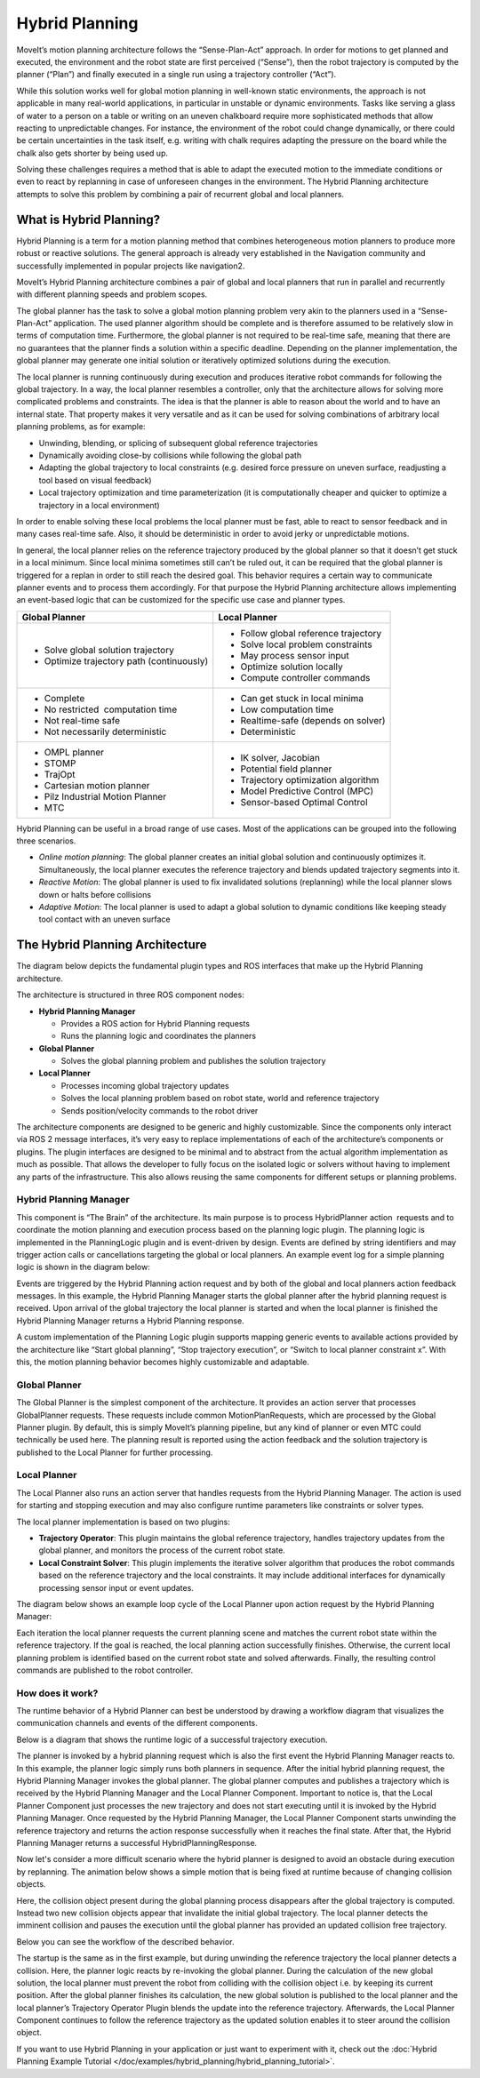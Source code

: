===============
Hybrid Planning
===============

MoveIt’s motion planning architecture follows the “Sense-Plan-Act” approach. In order for motions to get planned and executed, the environment and the robot state are first perceived (“Sense”), then the robot trajectory is computed by the planner (“Plan”) and finally executed in a single run using a trajectory controller (“Act”).

While this solution works well for global motion planning in well-known static environments, the approach is not applicable in many real-world applications, in particular in unstable or dynamic environments. Tasks like serving a glass of water to a person on a table or writing on an uneven chalkboard require more sophisticated methods that allow reacting to unpredictable changes. For instance, the environment of the robot could change dynamically, or there could be certain uncertainties in the task itself, e.g. writing with chalk requires adapting the pressure on the board while the chalk also gets shorter by being used up. 


Solving these challenges requires a method that is able to adapt the executed motion to the immediate conditions or even to react by replanning in case of unforeseen changes in the environment. The Hybrid Planning architecture attempts to solve this problem by combining a pair of recurrent global and local planners.

What is Hybrid Planning?
------------------------

Hybrid Planning is a term for a motion planning method that combines heterogeneous motion planners to produce more robust or reactive solutions. The general approach is already very established in the Navigation community and successfully implemented in popular projects like navigation2.

MoveIt’s Hybrid Planning architecture combines a pair of global and local planners that run in parallel and recurrently with different planning speeds and problem scopes.

The global planner has the task to solve a global motion planning problem very akin to the planners used in a “Sense-Plan-Act” application. The used planner algorithm should be complete and is therefore assumed to be relatively slow in terms of computation time. Furthermore, the global planner is not required to be real-time safe, meaning that there are no guarantees that the planner finds a solution within a specific deadline. Depending on the planner implementation, the global planner may generate one initial solution or iteratively optimized solutions during the execution.

The local planner is running continuously during execution and produces iterative robot commands for following the global trajectory. In a way, the local planner resembles a controller, only that the architecture allows for solving more complicated problems and constraints. The idea is that the planner is able to reason about the world and to have an internal state. That property makes it very versatile and as it can be used for solving combinations of arbitrary local planning problems, as for example:

* Unwinding, blending, or splicing of subsequent global reference trajectories
* Dynamically avoiding close-by collisions while following the global path
* Adapting the global trajectory to local constraints (e.g. desired force pressure on uneven surface, readjusting a tool based on visual feedback)
* Local trajectory optimization and time parameterization (it is computationally cheaper and quicker to optimize a trajectory in a local environment)

In order to enable solving these local problems the local planner must be fast, able to react to sensor feedback and in many cases real-time safe. Also, it should be deterministic in order to avoid jerky or unpredictable motions.

In general, the local planner relies on the reference trajectory produced by the global planner so that it doesn’t get stuck in a local minimum. Since local minima sometimes still can’t be ruled out, it can be required that the global planner is triggered for a replan in order to still reach the desired goal. This behavior requires a certain way to communicate planner events and to process them accordingly. For that purpose the Hybrid Planning architecture allows implementing an event-based logic that can be customized for the specific use case and planner types.

+-------------------------------------------+-------------------------------------------+
| Global Planner                            | Local Planner                             |
+===========================================+===========================================+
| * Solve global solution trajectory        | * Follow global reference trajectory      |
| * Optimize trajectory path (continuously) | * Solve local problem constraints         |
|                                           | * May process sensor input                |
|                                           | * Optimize solution locally               |
|                                           | * Compute controller commands             |
+-------------------------------------------+-------------------------------------------+
| * Complete                                | * Can get stuck in local minima           |
| * No restricted  computation time         | * Low computation time                    |
| * Not real-time safe                      | * Realtime-safe (depends on solver)       |
| * Not necessarily deterministic           | * Deterministic                           |
+-------------------------------------------+-------------------------------------------+
| * OMPL planner                            | * IK solver, Jacobian                     |
| * STOMP                                   | * Potential field planner                 |
| * TrajOpt                                 | * Trajectory optimization algorithm       |
| * Cartesian motion planner                | * Model Predictive Control (MPC)          |
| * Pilz Industrial Motion Planner          | * Sensor-based Optimal Control            |
| * MTC                                     |                                           |
+-------------------------------------------+-------------------------------------------+

Hybrid Planning can be useful in a broad range of use cases. Most of the applications can be grouped into the following three scenarios.

* *Online motion planning*: The global planner creates an initial global solution and continuously optimizes it. Simultaneously, the local planner executes the reference trajectory and blends updated trajectory segments into it. 
* *Reactive Motion*: The global planner is used to fix invalidated solutions (replanning) while the local planner slows down or halts before collisions
* *Adaptive Motion*: The local planner is used to adapt a global solution to dynamic conditions like keeping steady tool contact with an uneven surface


The Hybrid Planning Architecture
--------------------------------

The diagram below depicts the fundamental plugin types and ROS interfaces that make up the Hybrid Planning architecture.

.. image:: hybrid_planning_architecture.png
   :width: 700px
   :align: center

The architecture is structured in three ROS component nodes:

* **Hybrid Planning Manager**

  * Provides a ROS action for Hybrid Planning requests
  * Runs the planning logic and coordinates the planners

* **Global Planner**

  * Solves the global planning problem and publishes the solution trajectory

* **Local Planner**

  * Processes incoming global trajectory updates
  * Solves the local planning problem based on robot state, world and reference trajectory
  * Sends position/velocity commands to the robot driver


The architecture components are designed to be generic and highly customizable. Since the components only interact via ROS 2 message interfaces, it’s very easy to replace implementations of each of the architecture’s components or plugins. The plugin interfaces are designed to be minimal and to abstract from the actual algorithm implementation as much as possible. That allows the developer to fully focus on the isolated logic or solvers without having to implement any parts of the infrastructure. This also allows reusing the same components for different setups or planning problems.


Hybrid Planning Manager
^^^^^^^^^^^^^^^^^^^^^^^

.. image:: hybrid_planner_manager_small.png
   :width: 400px
   :align: center

This component is “The Brain” of the architecture. Its main purpose is to process HybridPlanner action  requests and to coordinate the motion planning and execution process based on the planning logic plugin. The planning logic is implemented in the PlanningLogic plugin and is event-driven by design. Events are defined by string identifiers and may trigger action calls or cancellations targeting the global or local planners. An example event log for a simple planning logic is shown in the diagram below:

.. image:: hybrid_planning_event_logic.png
   :width: 400px
   :align: center

Events are triggered by the Hybrid Planning action request and by both of the global and local planners action feedback messages. In this example, the Hybrid Planning Manager starts the global planner after the hybrid planning request is received. Upon arrival of the global trajectory the local planner is started and when the local planner is finished the Hybrid Planning Manager returns a Hybrid Planning response. 

A custom implementation of the Planning Logic plugin supports mapping generic events to available actions provided by the architecture like “Start global planning”, “Stop trajectory execution”, or “Switch to local planner constraint x”. With this, the motion planning behavior becomes highly customizable and adaptable.


Global Planner
^^^^^^^^^^^^^^

.. image:: global_planner_small.png
   :width: 500px
   :align: center

The Global Planner is the simplest component of the architecture. It provides an action server that processes GlobalPlanner requests. These requests include common MotionPlanRequests, which are processed by the Global Planner plugin. By default, this is simply MoveIt’s planning pipeline, but any kind of planner or even MTC could technically be used here. The planning result is reported using the action feedback and the solution trajectory is published to the Local Planner for further processing.


Local Planner
^^^^^^^^^^^^^

The Local Planner also runs an action server that handles requests from the Hybrid Planning Manager. The action is used for starting and stopping execution and may also configure runtime parameters like constraints or solver types.

.. image:: local_planner_small.png
   :width: 500px
   :align: center

The local planner implementation is based on two plugins:

* **Trajectory Operator**: This plugin maintains the global reference trajectory, handles trajectory updates from the global planner, and monitors the process of the current robot state.
* **Local Constraint Solver**: This plugin implements the iterative solver algorithm that produces the robot commands based on the reference trajectory and the local constraints. It may include additional interfaces for dynamically processing sensor input or event updates.

The diagram below shows an example loop cycle of the Local Planner upon action request by the Hybrid Planning Manager:

.. image:: local_planner_loop.png
   :width: 700px
   :align: center

Each iteration the local planner requests the current planning scene and matches the current robot state within the reference trajectory. If the goal is reached, the local planning action successfully finishes. Otherwise, the current local planning problem is identified based on the current robot state and solved afterwards. Finally, the resulting control commands are published to the robot controller.


How does it work?
^^^^^^^^^^^^^^^^^

The runtime behavior of a Hybrid Planner can best be understood by drawing a workflow diagram that visualizes the communication channels and events of the different components.

Below is a diagram that shows the runtime logic of a successful trajectory execution.

.. image:: hybrid_planner_logic.png
   :width: 700px
   :align: center

The planner is invoked by a hybrid planning request which is also the first event the Hybrid Planning Manager reacts to.
In this example, the planner logic simply runs both planners in sequence. After the initial hybrid planning request, the Hybrid Planning Manager invokes the global planner.
The global planner computes and publishes a trajectory which is received by the Hybrid Planning Manager and the Local Planner Component.
Important to notice is, that the Local Planner Component just processes the new trajectory and does not start executing until it is invoked by the Hybrid Planning Manager. Once requested by the Hybrid Planning Manager, the Local Planner Component starts unwinding the reference trajectory and returns the action response successfully when it reaches the final state. After that, the Hybrid Planning Manager returns a successful HybridPlanningResponse.

Now let's consider a more difficult scenario where the hybrid planner is designed to avoid an obstacle during execution by replanning.
The animation below shows a simple motion that is being fixed at runtime because of changing collision objects.

.. image:: replanning_example.gif
   :width: 500px
   :align: center


Here, the collision object present during the global planning process disappears after the global trajectory is computed. Instead two new collision objects appear that invalidate the initial global trajectory. The local planner detects the imminent collision and pauses the execution until the global planner has provided an updated collision free trajectory.

Below you can see the workflow of the described behavior.

.. image:: hybrid_planner_logic_2.png
   :width: 700px
   :align: center

The startup is the same as in the first example, but during unwinding the reference trajectory the local planner detects a collision. Here, the planner logic reacts by re-invoking the global planner. During the calculation of the new global solution, the local planner must prevent the robot from colliding with the collision object i.e. by keeping its current position. After the global planner finishes its calculation, the new global solution is published to the local planner and the local planner’s Trajectory Operator Plugin blends the update into the reference trajectory. Afterwards, the Local Planner Component continues to follow the reference trajectory as the updated solution enables it to steer around the collision object.

If you want to use Hybrid Planning in your application or just want to experiment with it, check out the :doc:`Hybrid Planning Example Tutorial </doc/examples/hybrid_planning/hybrid_planning_tutorial>`.
